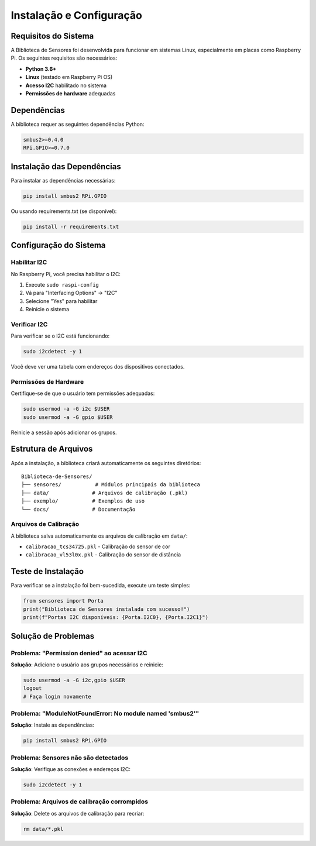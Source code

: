 Instalação e Configuração
==========================

Requisitos do Sistema
---------------------

A Biblioteca de Sensores foi desenvolvida para funcionar em sistemas Linux, especialmente em placas como Raspberry Pi. Os seguintes requisitos são necessários:

* **Python 3.6+**
* **Linux** (testado em Raspberry Pi OS)
* **Acesso I2C** habilitado no sistema
* **Permissões de hardware** adequadas

Dependências
------------

A biblioteca requer as seguintes dependências Python:

.. code-block:: bash

   smbus2>=0.4.0
   RPi.GPIO>=0.7.0

Instalação das Dependências
---------------------------

Para instalar as dependências necessárias:

.. code-block:: bash

   pip install smbus2 RPi.GPIO

Ou usando requirements.txt (se disponível):

.. code-block:: bash

   pip install -r requirements.txt

Configuração do Sistema
-----------------------

Habilitar I2C
~~~~~~~~~~~~~

No Raspberry Pi, você precisa habilitar o I2C:

1. Execute ``sudo raspi-config``
2. Vá para "Interfacing Options" → "I2C"
3. Selecione "Yes" para habilitar
4. Reinicie o sistema

Verificar I2C
~~~~~~~~~~~~~

Para verificar se o I2C está funcionando:

.. code-block:: bash

   sudo i2cdetect -y 1

Você deve ver uma tabela com endereços dos dispositivos conectados.

Permissões de Hardware
~~~~~~~~~~~~~~~~~~~~~~

Certifique-se de que o usuário tem permissões adequadas:

.. code-block:: bash

   sudo usermod -a -G i2c $USER
   sudo usermod -a -G gpio $USER

Reinicie a sessão após adicionar os grupos.

Estrutura de Arquivos
---------------------

Após a instalação, a biblioteca criará automaticamente os seguintes diretórios:

::

   Biblioteca-de-Sensores/
   ├── sensores/           # Módulos principais da biblioteca
   ├── data/              # Arquivos de calibração (.pkl)
   ├── exemplo/           # Exemplos de uso
   └── docs/              # Documentação

Arquivos de Calibração
~~~~~~~~~~~~~~~~~~~~~~

A biblioteca salva automaticamente os arquivos de calibração em ``data/``:

* ``calibracao_tcs34725.pkl`` - Calibração do sensor de cor
* ``calibracao_vl53l0x.pkl`` - Calibração do sensor de distância

Teste de Instalação
-------------------

Para verificar se a instalação foi bem-sucedida, execute um teste simples:

.. code-block:: python

   from sensores import Porta
   print("Biblioteca de Sensores instalada com sucesso!")
   print(f"Portas I2C disponíveis: {Porta.I2C0}, {Porta.I2C1}")

Solução de Problemas
--------------------

Problema: "Permission denied" ao acessar I2C
~~~~~~~~~~~~~~~~~~~~~~~~~~~~~~~~~~~~~~~~~~~~~

**Solução**: Adicione o usuário aos grupos necessários e reinicie:

.. code-block:: bash

   sudo usermod -a -G i2c,gpio $USER
   logout
   # Faça login novamente

Problema: "ModuleNotFoundError: No module named 'smbus2'"
~~~~~~~~~~~~~~~~~~~~~~~~~~~~~~~~~~~~~~~~~~~~~~~~~~~~~~~~~~

**Solução**: Instale as dependências:

.. code-block:: bash

   pip install smbus2 RPi.GPIO

Problema: Sensores não são detectados
~~~~~~~~~~~~~~~~~~~~~~~~~~~~~~~~~~~~~~

**Solução**: Verifique as conexões e endereços I2C:

.. code-block:: bash

   sudo i2cdetect -y 1

Problema: Arquivos de calibração corrompidos
~~~~~~~~~~~~~~~~~~~~~~~~~~~~~~~~~~~~~~~~~~~~~

**Solução**: Delete os arquivos de calibração para recriar:

.. code-block:: bash

   rm data/*.pkl
